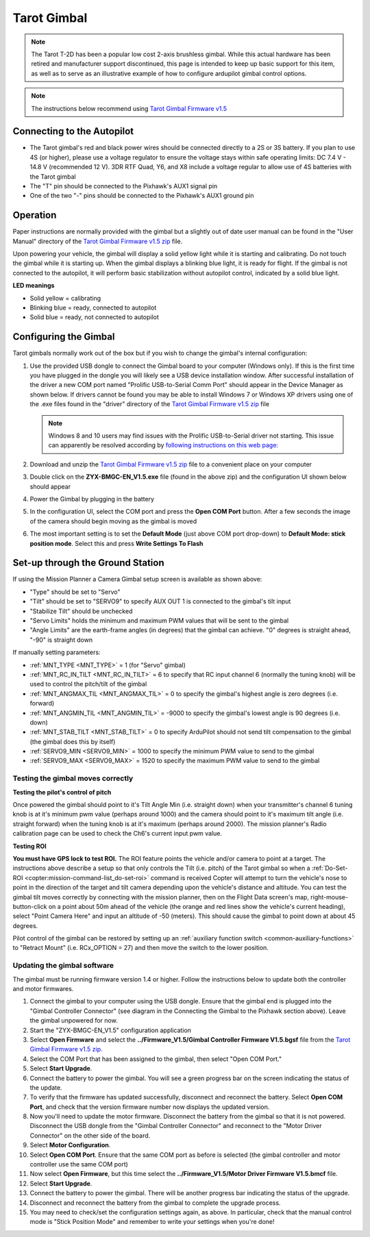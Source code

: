 .. _common-tarot-gimbal:

============
Tarot Gimbal
============

.. note::

   The Tarot T-2D has been a popular low cost 2-axis brushless gimbal. While this actual hardware has been retired and manufacturer support discontinued, this page is intended to keep up basic support for this item, as well as to serve as an illustrative example of how to configure ardupilot gimbal control options.

.. image:: ../../../images/Tarot_OnX8.jpg
    :target: ../_images/Tarot_OnX8.jpg
    :width: 450px

.. note::

    The instructions below recommend using `Tarot Gimbal Firmware v1.5 <https://download.ardupilot.org/downloads/wiki/advanced_user_tools/ZYX-BMGC-EN_V1.5.zip>`__

Connecting to the Autopilot
---------------------------

.. image:: ../../../images/Gimbal_Pixhawk_Tarot.jpg
    :target: ../_images/Gimbal_Pixhawk_Tarot.jpg

- The Tarot gimbal's red and black power wires should be connected directly to a 2S or 3S battery. If you plan to use 4S (or higher), please use a voltage regulator to ensure the voltage stays within safe operating limits: DC 7.4 V - 14.8 V (recommended 12 V). 3DR RTF Quad, Y6, and X8 include a voltage regular to allow use of 4S batteries with the Tarot gimbal
- The "T" pin should be connected to the Pixhawk's AUX1 signal pin
- One of the two "-" pins should be connected to the Pixhawk's AUX1 ground pin

Operation
---------

Paper instructions are normally provided with the gimbal but a slightly out of date user manual can be found in the "User Manual" directory of the
`Tarot Gimbal Firmware v1.5 zip <https://download.ardupilot.org/downloads/wiki/advanced_user_tools/ZYX-BMGC-EN_V1.5.zip>`__ file.

Upon powering your vehicle, the gimbal will display a solid yellow light
while it is starting and calibrating. Do not touch the gimbal while it
is starting up. When the gimbal displays a blinking blue light, it is
ready for flight. If the gimbal is not connected to the autopilot, it
will perform basic stabilization without autopilot control, indicated by
a solid blue light.

**LED meanings**

- Solid yellow      = calibrating
- Blinking blue      = ready, connected to autopilot
- Solid blue     = ready, not connected to autopilot

Configuring the Gimbal
----------------------

Tarot gimbals normally work out of the box but if you wish to
change the gimbal's internal configuration:

#. Use the provided USB dongle to connect the Gimbal board to your
   computer (Windows only).  If this is the first time you have plugged
   in the dongle you will likely see a USB device installation window. 
   After successful installation of the driver a new COM port named
   "Prolific USB-to-Serial Comm Port" should appear in the Device
   Manager as shown below.  If drivers cannot be found you may be able
   to install Windows 7 or Windows XP drivers using one of the .exe
   files found in the "driver" directory of the `Tarot Gimbal Firmware v1.5 zip <https://download.ardupilot.org/downloads/wiki/advanced_user_tools/ZYX-BMGC-EN_V1.5.zip>`__
   file

   .. image:: ../../../images/Gimbal_Tarot_DeviceManager2.png
       :target: ../_images/Gimbal_Tarot_DeviceManager2.png
       :width: 300px

   .. note::

       Windows 8 and 10 users may find issues with the Prolific USB-to-Serial driver not starting.  This issue can apparently be resolved according by `following instructions on this web page: <http://leftbraintinkering.blogspot.com/2013/05/usb-to-serial-prolific-2303-device.html>`__

#. Download and unzip the `Tarot Gimbal Firmware v1.5 zip <https://download.ardupilot.org/downloads/wiki/advanced_user_tools/ZYX-BMGC-EN_V1.5.zip>`__ file to a convenient place on your computer
#. Double click on the **ZYX-BMGC-EN_V1.5.exe** file (found in the above zip) and the configuration UI shown below should appear

   .. image:: ../../../images/Tarot_Gimbal_Config.png
       :target: ../_images/Tarot_Gimbal_Config.png

#. Power the Gimbal by plugging in the battery
#. In the configuration UI, select the COM port and press the **Open COM Port** button.  After a few seconds the image of the camera should begin moving as the gimbal is moved
#. The most important setting is to set the **Default Mode** (just above COM port drop-down) to **Default Mode: stick position mode**.  Select this and press **Write Settings To Flash**

Set-up through the Ground Station
---------------------------------

.. image:: ../../../images/Tarot_MP_CameraGimbal_setup.png
    :target: ../_images/Tarot_MP_CameraGimbal_setup.png

If using the Mission Planner a Camera Gimbal setup screen is available as shown above:

- "Type" should be set to "Servo"
- "Tilt" should be set to "SERVO9" to specify AUX OUT 1 is connected to the gimbal's tilt input
- "Stabilize Tilt" should be unchecked
- "Servo Limits" holds the minimum and maximum PWM values that will be sent to the gimbal
- "Angle Limits" are the earth-frame angles (in degrees) that the gimbal can achieve. "0" degrees is straight ahead, "-90" is straight down

If manually setting parameters:

- :ref:`MNT_TYPE <MNT_TYPE>` = 1 (for "Servo" gimbal)
- :ref:`MNT_RC_IN_TILT <MNT_RC_IN_TILT>` = 6 to specify that RC input channel 6 (normally the tuning knob) will be used to control the pitch/tilt of the gimbal
- :ref:`MNT_ANGMAX_TIL <MNT_ANGMAX_TIL>` = 0 to specify the gimbal's highest angle is zero degrees (i.e. forward)
- :ref:`MNT_ANGMIN_TIL <MNT_ANGMIN_TIL>` = -9000 to specify the gimbal's lowest angle is 90 degrees (i.e. down)
- :ref:`MNT_STAB_TILT <MNT_STAB_TILT>` = 0 to specify ArduPilot should not send tilt compensation to the gimbal (the gimbal does this by itself)
- :ref:`SERVO9_MIN <SERVO9_MIN>` = 1000 to specify the minimum PWM value to send to the gimbal
- :ref:`SERVO9_MAX <SERVO9_MAX>` = 1520 to specify the maximum PWM value to send to the gimbal

.. _common-tarot-gimbal_testing_the_gimbal_moves_correctly:

Testing the gimbal moves correctly
==================================

**Testing the pilot's control of pitch**

Once powered the gimbal should point to it's Tilt Angle Min (i.e.
straight down) when your transmitter's channel 6 tuning knob is at it's
minimum pwm value (perhaps around 1000) and the camera should point to
it's maximum tilt angle (i.e. straight forward) when the tuning knob is
at it's maximum (perhaps around 2000). The mission planner's Radio
calibration page can be used to check the Ch6's current input pwm value.

**Testing ROI**

**You must have GPS lock to test ROI.** The ROI feature points the vehicle and/or camera to point at a target. The instructions above describe a setup so that only controls the Tilt (i.e. pitch) of the Tarot gimbal so when a :ref:`Do-Set-ROI <copter:mission-command-list_do-set-roi>` command is received Copter will attempt to turn the vehicle's nose to point in the direction of the target and tilt camera depending upon the vehicle's distance and altitude. You can test the gimbal tilt moves correctly by connecting with the mission planner, then on the Flight Data screen's map, right-mouse-button-click on a point about 50m ahead of the vehicle (the orange and red lines show the vehicle's current heading), select "Point Camera Here" and input an altitude of -50 (meters). This should cause the gimbal to point down at about 45 degrees.

.. image:: ../../../images/Tarot_BenchTestROI.jpg
    :target: ../_images/Tarot_BenchTestROI.jpg

Pilot control of the gimbal can be restored by setting up an :ref:`auxiliary function switch <common-auxiliary-functions>` to "Retract Mount" (i.e. RCx_OPTION = 27) and then move the switch to the lower position.

Updating the gimbal software
============================

The gimbal must be running firmware version 1.4 or higher. Follow the instructions below to update both the controller and motor firmwares.

#. Connect the gimbal to your computer using the USB dongle. Ensure that the gimbal end is plugged into the "Gimbal Controller Connector" (see diagram in the Connecting the Gimbal to the Pixhawk section above). Leave the gimbal unpowered for now.
#. Start the "ZYX-BMGC-EN_V1.5" configuration application
#. Select **Open Firmware** and select the **../Firmware_V1.5/Gimbal Controller Firmware V1.5.bgsf** file from the `Tarot Gimbal Firmware v1.5 zip. <https://download.ardupilot.org/downloads/wiki/advanced_user_tools/ZYX-BMGC-EN_V1.5.zip>`__
#. Select the COM Port that has been assigned to the gimbal, then select "Open COM Port."
#. Select **Start Upgrade**.
#. Connect the battery to power the gimbal. You will see a green progress bar on the screen indicating the status of the update.
#. To verify that the firmware has updated successfully, disconnect and reconnect the battery. Select **Open COM Port**, and check that the version firmware number now displays the updated version.
#. Now you'll need to update the motor firmware. Disconnect the battery from the gimbal so that it is not powered. Disconnect the USB dongle from the "Gimbal Controller Connector" and reconnect to the "Motor Driver Connector" on the other side of the board.
#. Select **Motor Configuration**.
#. Select **Open COM Port**. Ensure that the same COM port as before is selected (the gimbal controller and motor controller use the same COM port)
#. Now select **Open Firmware**, but this time select the **../Firmware_V1.5/Motor Driver Firmware V1.5.bmcf** file.
#. Select **Start Upgrade**.
#. Connect the battery to power the gimbal. There will be another progress bar indicating the status of the upgrade.
#. Disconnect and reconnect the battery from the gimbal to complete the upgrade process.
#. You may need to check/set the configuration settings again, as above. In particular, check that the manual control mode is "Stick Position Mode" and remember to write your settings when you're done!

..  youtube:: A2WXguD2Ghs
    :width: 100%
